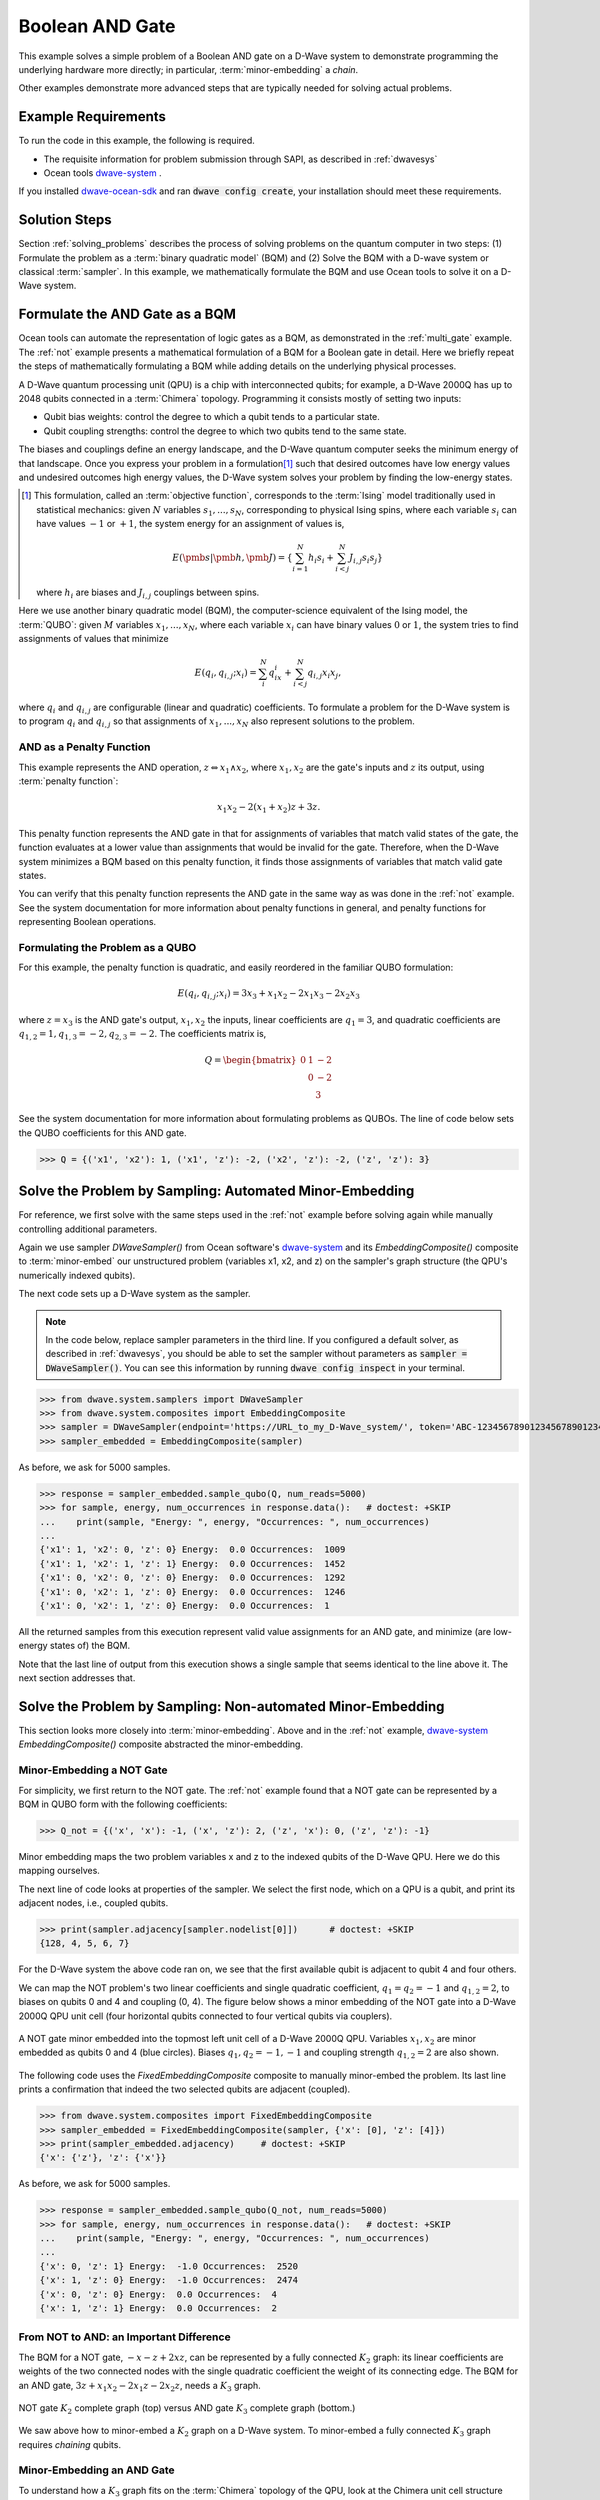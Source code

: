 .. _and:

================
Boolean AND Gate
================

This example solves a simple problem of a Boolean AND gate on a D-Wave system to demonstrate
programming the underlying hardware more directly; in particular, :term:`minor-embedding`
a *chain*.

Other examples demonstrate more advanced steps that are typically needed for solving actual problems.

Example Requirements
====================

To run the code in this example, the following is required.

* The requisite information for problem submission through SAPI, as described in :ref:`dwavesys`
* Ocean tools `dwave-system <https://github.com/dwavesystems/dwave-system>`_ \ .

If you installed `dwave-ocean-sdk <https://github.com/dwavesystems/dwave-ocean-sdk>`_
and ran :code:`dwave config create`, your installation should meet these requirements.

Solution Steps
==============

Section :ref:`solving_problems` describes the process of solving problems on the quantum
computer in two steps: (1) Formulate the problem as a :term:`binary quadratic model` (BQM)
and (2) Solve the BQM with a D-wave system or classical :term:`sampler`. In this example,
we mathematically formulate the BQM and use Ocean tools to solve it on a D-Wave system.

Formulate the AND Gate as a BQM
===============================

Ocean tools can automate the representation of logic gates as a BQM, as demonstrated
in the :ref:`multi_gate` example. The :ref:`not` example presents a mathematical
formulation of a BQM for a Boolean gate in detail. Here we briefly repeat the steps of mathematically
formulating a BQM while adding details on the underlying physical processes.

A D-Wave quantum processing unit (QPU) is a chip with interconnected qubits; for example,
a D-Wave 2000Q has up to 2048 qubits connected in a :term:`Chimera` topology. Programming it
consists mostly of setting two inputs:

* Qubit bias weights: control the degree to which a qubit tends to a particular state.
* Qubit coupling strengths: control the degree to which two qubits tend to the same state.

The biases and couplings define an energy landscape, and the D-Wave quantum computer seeks
the minimum energy of that landscape. Once you express your problem in a formulation\ [#]_
such that desired outcomes have low energy values and undesired outcomes high energy values,
the D-Wave system solves your problem by finding the low-energy states.

.. [#] This formulation, called an :term:`objective function`, corresponds to the :term:`Ising`
       model traditionally used in statistical mechanics: given :math:`N` variables
       :math:`s_1,...,s_N`, corresponding to physical Ising spins, where each variable
       :math:`s_i` can have values :math:`-1` or :math:`+1`, the system energy for
       an assignment of values is,

       .. math::

           E(\pmb{s}|\pmb{h},\pmb{J})  = \left\{ \sum_{i=1}^N h_i s_i + \sum_{i<j}^N J_{i,j} s_i s_j  \right\}

       where :math:`h_i` are biases and :math:`J_{i,j}` couplings between spins.

Here we use another binary quadratic model (BQM), the computer-science equivalent of the Ising model,
the :term:`QUBO`: given :math:`M` variables :math:`x_1,...,x_N`, where each variable :math:`x_i` can
have binary values :math:`0` or :math:`1`, the system tries to find assignments of values
that minimize

.. math::

    E(q_i, q_{i,j}; x_i) = \sum_i^N q_ix_i + \sum_{i<j}^N q_{i,j}x_i  x_j,

where :math:`q_i` and :math:`q_{i,j}` are configurable (linear and quadratic) coefficients.
To formulate a problem for the D-Wave system is to program :math:`q_i` and :math:`q_{i,j}` so
that assignments of :math:`x_1,...,x_N` also represent solutions to the problem.

AND as a Penalty Function
-------------------------

This example represents the AND operation, :math:`z \Leftrightarrow x_1 \wedge x_2`,
where :math:`x_1, x_2` are the gate's inputs and :math:`z` its output,
using :term:`penalty function`:

.. math::

    x_1 x_2 - 2(x_1+x_2)z +3z.

This penalty function represents the AND gate in that for assignments of variables that match
valid states of the gate, the function evaluates at a lower value than assignments that would
be invalid for the gate. Therefore, when the D-Wave system minimizes a BQM based on this penalty function,
it finds those assignments of variables that match valid gate states.

You can verify that this penalty function represents the AND gate in the same way as was
done in the :ref:`not` example. See the system documentation for more information about
penalty functions in general, and penalty functions for representing Boolean operations.

Formulating the Problem as a QUBO
---------------------------------

For this example, the penalty function is quadratic, and easily reordered in the familiar
QUBO formulation:

.. math::

    E(q_i, q_{i,j}; x_i) = 3x_3 + x_1x_2 - 2x_1x_3 - 2x_2x_3

where :math:`z=x_3` is the AND gate's output, :math:`x_1, x_2` the inputs, linear
coefficients are :math:`q_1=3`, and quadratic coefficients are :math:`q_{1,2}=1,
q_{1,3}=-2, q_{2,3}=-2`.
The coefficients matrix is,

.. math::

     Q = \begin{bmatrix} 0 & 1 & -2\\
                           & 0 & -2\\
                           &   & 3 \end{bmatrix}

See the system documentation for more information about formulating problems as QUBOs.
The line of code below sets the QUBO coefficients for this AND gate.

>>> Q = {('x1', 'x2'): 1, ('x1', 'z'): -2, ('x2', 'z'): -2, ('z', 'z'): 3}

Solve the Problem by Sampling: Automated Minor-Embedding
========================================================

For reference, we first solve with the same steps used in the :ref:`not` example
before solving again while manually controlling additional parameters.

Again we use sampler *DWaveSampler()* from Ocean software's
`dwave-system <https://github.com/dwavesystems/dwave-system>`_ and
its *EmbeddingComposite()* composite to :term:`minor-embed` our unstructured problem (variables
x1, x2, and z) on the sampler's graph structure (the QPU's numerically
indexed qubits).

The next code sets up a D-Wave system as the sampler.

.. note:: In the code below, replace sampler parameters in the third line. If
      you configured a default solver, as described in :ref:`dwavesys`, you
      should be able to set the sampler without parameters as
      :code:`sampler = DWaveSampler()`.
      You can see this information by running :code:`dwave config inspect` in your terminal.

>>> from dwave.system.samplers import DWaveSampler
>>> from dwave.system.composites import EmbeddingComposite
>>> sampler = DWaveSampler(endpoint='https://URL_to_my_D-Wave_system/', token='ABC-123456789012345678901234567890', solver='My_D-Wave_Solver')
>>> sampler_embedded = EmbeddingComposite(sampler)

As before, we ask for 5000 samples.

>>> response = sampler_embedded.sample_qubo(Q, num_reads=5000)
>>> for sample, energy, num_occurrences in response.data():   # doctest: +SKIP
...    print(sample, "Energy: ", energy, "Occurrences: ", num_occurrences)
...
{'x1': 1, 'x2': 0, 'z': 0} Energy:  0.0 Occurrences:  1009
{'x1': 1, 'x2': 1, 'z': 1} Energy:  0.0 Occurrences:  1452
{'x1': 0, 'x2': 0, 'z': 0} Energy:  0.0 Occurrences:  1292
{'x1': 0, 'x2': 1, 'z': 0} Energy:  0.0 Occurrences:  1246
{'x1': 0, 'x2': 1, 'z': 0} Energy:  0.0 Occurrences:  1

All the returned samples from this execution represent valid value assignments for an
AND gate, and minimize (are low-energy states of) the BQM.

Note that the last line of output from this execution shows a single sample that seems
identical to the line above it. The next section addresses that.

Solve the Problem by Sampling: Non-automated Minor-Embedding
============================================================

This section looks more closely into :term:`minor-embedding`. Above and in the :ref:`not`
example, `dwave-system <https://github.com/dwavesystems/dwave-system>`_
*EmbeddingComposite()* composite abstracted the minor-embedding.

Minor-Embedding a NOT Gate
--------------------------

For simplicity, we first return to the NOT gate. The :ref:`not`
example found that a NOT gate can be represented by a BQM in QUBO form with the
following coefficients:

>>> Q_not = {('x', 'x'): -1, ('x', 'z'): 2, ('z', 'x'): 0, ('z', 'z'): -1}

Minor embedding maps the two problem variables x and z to the indexed qubits of the
D-Wave QPU. Here we do this mapping ourselves.

The next line of code looks at properties of the sampler. We select the first node,
which on a QPU is a qubit, and print its adjacent nodes, i.e., coupled qubits.

>>> print(sampler.adjacency[sampler.nodelist[0]])      # doctest: +SKIP
{128, 4, 5, 6, 7}

For the D-Wave system the above code ran on, we see that the first available qubit
is adjacent to qubit 4 and four others.

We can map the NOT problem's two linear coefficients and single quadratic coefficient,
:math:`q_1=q_2=-1` and :math:`q_{1,2}=2`, to biases on qubits 0 and 4 and coupling
(0, 4). The figure below shows a minor embedding of the NOT gate into a D-Wave 2000Q QPU
unit cell (four horizontal qubits connected to four vertical qubits via couplers).

.. figure:: ../_static/Embedding_Chimera_NOT.png
   :name: Embedding_Chimera_NOT
   :alt: image
   :align: center
   :scale: 90 %

   A NOT gate minor embedded into the topmost left unit cell of a
   D-Wave 2000Q QPU. Variables :math:`x_1,x_2` are minor
   embedded as qubits 0 and 4 (blue circles). Biases :math:`q_1,q_2=-1,-1`
   and coupling strength :math:`q_{1,2}=2` are also shown.

The following code uses the *FixedEmbeddingComposite* composite to manually minor-embed
the problem. Its last line prints a confirmation that indeed the two selected qubits are adjacent
(coupled).

>>> from dwave.system.composites import FixedEmbeddingComposite
>>> sampler_embedded = FixedEmbeddingComposite(sampler, {'x': [0], 'z': [4]})
>>> print(sampler_embedded.adjacency)     # doctest: +SKIP
{'x': {'z'}, 'z': {'x'}}

As before, we ask for 5000 samples.

>>> response = sampler_embedded.sample_qubo(Q_not, num_reads=5000)
>>> for sample, energy, num_occurrences in response.data():   # doctest: +SKIP
...    print(sample, "Energy: ", energy, "Occurrences: ", num_occurrences)
...
{'x': 0, 'z': 1} Energy:  -1.0 Occurrences:  2520
{'x': 1, 'z': 0} Energy:  -1.0 Occurrences:  2474
{'x': 0, 'z': 0} Energy:  0.0 Occurrences:  4
{'x': 1, 'z': 1} Energy:  0.0 Occurrences:  2

From NOT to AND: an Important Difference
----------------------------------------

The BQM for a NOT gate, :math:`-x -z  + 2xz`, can be represented by a fully connected :math:`K_2` graph:
its linear coefficients are weights of the two connected nodes with the single quadratic
coefficient the weight of its connecting edge. The BQM for an AND gate, :math:`3z + x_1x_2 - 2x_1z - 2x_2z`,
needs a :math:`K_3` graph.

.. figure:: ../_static/Embedding_NOTvsAND.png
   :name: Embedding_NOTvsAND
   :alt: image
   :align: center
   :scale: 50 %

   NOT gate :math:`K_2` complete graph (top) versus AND gate :math:`K_3` complete graph (bottom.)

We saw above how to minor-embed a :math:`K_2` graph on a D-Wave system. To minor-embed a fully connected
:math:`K_3` graph requires *chaining* qubits.

Minor-Embedding an AND Gate
---------------------------

To understand how a :math:`K_3` graph fits on the :term:`Chimera` topology of the QPU,
look at the Chimera unit cell structure shown below. You cannot connect 3 qubits in a
closed loop. However, you can make a closed loop of 4 qubits using,
say, qubits 0, 1, 4, and 5.

.. figure:: ../_static/unit-cell.png
  :name: unit-cell
  :scale: 20 %
  :alt: Unit cell

  Chimera unit cell illustrated in two layouts.

To fit the 3-qubit loop into a 4-sided structure, create a chain of 2 qubits
to represent a single variable. For example, chain qubit 0 and qubit 4 to represent variable :math:`z`.

.. figure:: ../_static/Embedding_Chimera_AND.png
  :name: Embedding_Chimera_AND
  :scale: 60 %
  :alt: Embedding a triangular graph into Chimera by using a chain.

  Embedding a :math:`K_3` graph into Chimera by using a chain.

The strength of the coupler between qubits 0 and 4, which represents
variable :math:`z`, must be set to correlate the qubits strongly, so that in most
solutions they have a single value for :math:`z`. (The last code under
`Solve the Problem by Sampling: Automated Minor-Embedding`_ had two output lines with
identical results. This was likely due to the qubits in a chain taking different values.)

The code below uses Ocean's `dwave-system <https://github.com/dwavesystems/dwave-system>`_
*VirtualGraphComposite()* composite for manual minor-embedding. Its last line prints a
confirmation that indeed all three variables are connected.
(coupled).

>>> from dwave.system.composites import VirtualGraphComposite
>>> embedding = {'x1': {1}, 'x2': {5}, 'z': {0, 4}}
>>> sampler_embedded = VirtualGraphComposite(sampler, embedding)
>>> print(sampler_embedded.adjacency)
{'x1': {'z', 'x2'}, 'x2': {'x1', 'z'}, 'z': {'x1', 'x2'}}

We ask for 5000 samples.

>>> Q = {('x1', 'x2'): 1, ('x1', 'z'): -2, ('x2', 'z'): -2, ('z', 'z'): 3}
>>> response = sampler_embedded.sample_qubo(Q, num_reads=5000)
>>> for sample, energy, num_occurrences in response.data():    # doctest: +SKIP
...     print(sample, "Occurrences: ", num_occurrences)
...
{'x1': 1, 'x2': 0, 'z': 0} Energy:  0.0 Occurrences:  1220
{'x1': 0, 'x2': 1, 'z': 0} Energy:  0.0 Occurrences:  1239
{'x1': 1, 'x2': 1, 'z': 1} Energy:  0.0 Occurrences:  1103
{'x1': 0, 'x2': 0, 'z': 0} Energy:  0.0 Occurrences:  1437
{'x1': 0, 'x2': 1, 'z': 1} Energy:  1.0 Occurrences:  1

For comparison, the following code purposely weakens the chain strength (strength of the
coupler between qubits 0 and 4, which represents variable :math:`z`). The first
line prints the range of values available for the D-Wave system this code is executed
on. By default, *VirtualGraphComposite()* used the maximum chain strength, which
is 2. By setting it to a low value of 0.1, the two qubits are not strongly correlated
and the result is that many returned samples represent invalid states for an AND gate.

>>> print(sampler.properties['extended_j_range'])
[-2.0, 1.0]
>>> sampler_embedded = VirtualGraphComposite(sampler, embedding, chain_strength=0.1)
>>> response = sampler_embedded.sample_qubo(Q, num_reads=5000)
>>> for sample, energy, num_occurrences in response.data():    # doctest: +SKIP
...     print(sample, "Occurrences: ", num_occurrences)
...
{'x1': 1, 'x2': 0, 'z': 0} Energy:  0.0 Occurrences:  2721
{'x1': 1, 'x2': 0, 'z': 0} Energy:  0.0 Occurrences:  149
{'x1': 0, 'x2': 1, 'z': 0} Energy:  0.0 Occurrences:  103
{'x1': 1, 'x2': 1, 'z': 1} Energy:  0.0 Occurrences:  130
{'x1': 0, 'x2': 0, 'z': 0} Energy:  0.0 Occurrences:  134
{'x1': 0, 'x2': 1, 'z': 1} Energy:  1.0 Occurrences:  1761
{'x1': 1, 'x2': 0, 'z': 1} Energy:  1.0 Occurrences:  2
